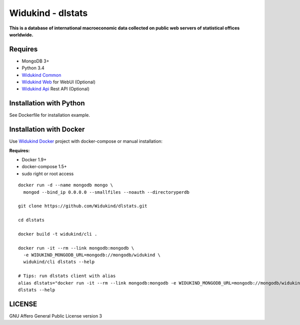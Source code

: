 Widukind - dlstats
==================

|Build Status| |Build Doc| |Coveralls|

**This is a database of international macroeconomic data collected on public web servers of statistical offices worldwide.**

Requires
--------

- MongoDB 3+
- Python 3.4
- `Widukind Common`_
- `Widukind Web`_ for WebUI (Optional)
- `Widukind Api`_ Rest API (Optional)

Installation with Python
------------------------

See Dockerfile for installation example.

Installation with Docker
------------------------

Use `Widukind Docker`_ project with docker-compose or manual installation:

**Requires:**

* Docker 1.9+
* docker-compose 1.5+
* sudo right or root access

::

    docker run -d --name mongodb mongo \
      mongod --bind_ip 0.0.0.0 --smallfiles --noauth --directoryperdb
     
    git clone https://github.com/Widukind/dlstats.git
    
    cd dlstats
    
    docker build -t widukind/cli .    
    
    docker run -it --rm --link mongodb:mongodb \
      -e WIDUKIND_MONGODB_URL=mongodb://mongodb/widukind \
      widukind/cli dlstats --help

    # Tips: run dlstats client with alias
    alias dlstats="docker run -it --rm --link mongodb:mongodb -e WIDUKIND_MONGODB_URL=mongodb://mongodb/widukind widukind/cli dlstats"
    dlstats --help


.. |Build Status| image:: https://travis-ci.org/Widukind/dlstats.svg?branch=master
   :target: https://travis-ci.org/Widukind/dlstats
   :alt: Travis Build Status
   
.. |Build Doc| image:: https://readthedocs.org/projects/widukind-dlstats/badge/?version=latest
   :target: http://widukind-dlstats.readthedocs.org/en/latest/?badge=latest
   :alt: Documentation Status   
   
.. |Coveralls| image:: https://coveralls.io/repos/Widukind/dlstats/badge.svg?branch=master&service=github
   :target: https://coveralls.io/github/Widukind/dlstats?branch=master
   :alt: Coverage
   

LICENSE
-------

GNU Affero General Public License version 3


.. _`Widukind Web`: https://github.com/Widukind/widukind-web
.. _`Widukind Api`: https://github.com/Widukind/widukind-api
.. _`Widukind Docker`: https://github.com/Widukind/widukind-docker
.. _`Widukind Common`: https://github.com/Widukind/widukind-common
